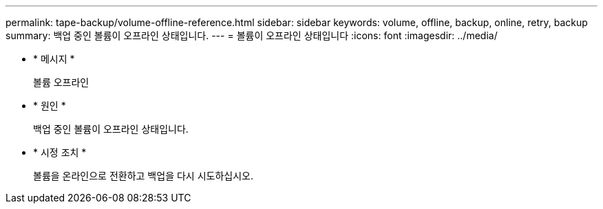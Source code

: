 ---
permalink: tape-backup/volume-offline-reference.html 
sidebar: sidebar 
keywords: volume, offline, backup, online, retry, backup 
summary: 백업 중인 볼륨이 오프라인 상태입니다. 
---
= 볼륨이 오프라인 상태입니다
:icons: font
:imagesdir: ../media/


* * 메시지 *
+
볼륨 오프라인

* * 원인 *
+
백업 중인 볼륨이 오프라인 상태입니다.

* * 시정 조치 *
+
볼륨을 온라인으로 전환하고 백업을 다시 시도하십시오.


